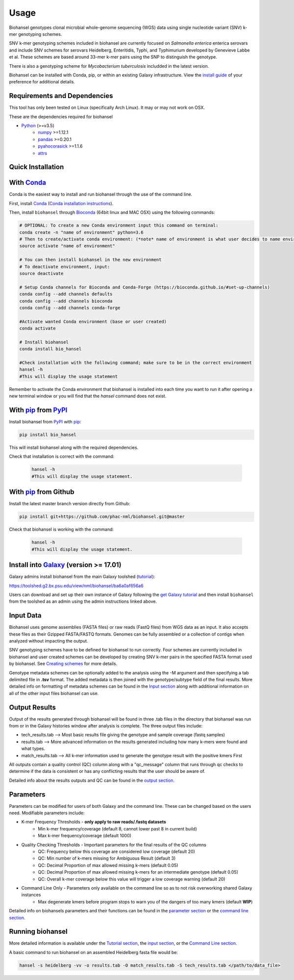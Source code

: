 Usage
=====

Biohansel genotypes clonal microbial whole-genome sequencing (WGS) data using single nucleotide variant (SNV) k-mer genotyping schemes.

SNV k-mer genotyping schemes included in biohansel are currently focused on *Salmonella enterica* enterica serovars and 
include SNV schemes for serovars Heidelberg, Enteritidis, Typhi, and Typhimurium developed by Genevieve Labbe et al. These schemes are 
based around 33-mer k-mer pairs using the SNP to distinguish the genotype.

There is also a genotyping scheme for *Mycobacterium tuberculosis* includded in the latest version.

Biohansel can be installed with Conda, pip, or within an existing Galaxy infrastructure.
View the `install guide <../installation-docs/home.html>`_ of your preference for additional details.

Requirements and Dependencies
-----------------------------

This tool has only been tested on Linux (specifically Arch Linux). It may or may not work on OSX.

These are the dependencies required for biohansel

- Python_ (>=v3.5)
    - numpy_ >=1.12.1
    - pandas_ >=0.20.1
    - pyahocorasick_ >=1.1.6
    - attrs_

Quick Installation
------------------

With Conda_
-----------

Conda is the easiest way to install and run biohansel through the use of the command line.

First, install Conda_ (`Conda installation instructions <https://bioconda.github.io/#install-conda>`_).

Then, install ``biohansel`` through Bioconda_ (64bit linux and MAC OSX) using the following commands:

.. code-block:: bash

    # OPTIONAL: To create a new Conda environment input this command on terminal:
    conda create -n "name of environment" python=3.6
    # Then to create/activate conda environment: (*note* name of environment is what user decides to name environment)
    source activate "name of environment"
    
    # You can then install biohansel in the new environment
    # To deactivate environment, input:
    source deactivate
    
    # Setup Conda channels for Bioconda and Conda-Forge (https://bioconda.github.io/#set-up-channels)
    conda config --add channels defaults
    conda config --add channels bioconda
    conda config --add channels conda-forge

    #Activate wanted Conda environment (base or user created)
    conda activate

    # Install biohansel
    conda install bio_hansel

    #Check installation with the following command; make sure to be in the correct environment
    hansel -h
    #This will display the usage statement

Remember to activate the Conda environment that biohansel is installed into each time you want to run it after opening a new terminal window
or you will find that the `hansel` command does not exist.

With pip_ from PyPI_
---------------------

Install biohansel from PyPI_ with pip_:

.. code-block:: bash

    pip install bio_hansel

This will install biohansel along with the required dependencies.

Check that installation is correct with the command:


 .. code-block:: bash

    hansel -h
    #This will display the usage statement.


With pip_ from Github
---------------------

Install the latest master branch version directly from Github:

.. code-block:: bash

    pip install git+https://github.com/phac-nml/biohansel.git@master

Check that biohansel is working with the command:

 .. code-block:: bash

    hansel -h
    #This will display the usage statement.

Install into Galaxy_ (version >= 17.01)
---------------------------------------

Galaxy admins install biohansel from the main Galaxy toolshed (`tutorial <https://galaxyproject.org/admin/tools/add-tool-from-toolshed-tutorial/>`_):

https://toolshed.g2.bx.psu.edu/view/nml/biohansel/ba6a0af656a6

Users can download and set up their own instance of Galaxy following the `get Galaxy tutorial <https://galaxyproject.org/admin/get-galaxy/>`_ and then install ``biohansel`` from the toolshed as an admin using the admin instructions linked above.

Input Data
----------

Biohansel uses genome assemblies (FASTA files) or raw reads (FastQ files) from WGS data as an input. 
It also accepts these files as their Gzipped FASTA/FASTQ formats. Genomes can be fully assembled or a collection 
of contigs when analyzed without impacting the output.

SNV genotyping schemes have to be defined for biohansel to run correctly. Four schemes are currently included in biohansel and 
user created schemes can be developed by creating SNV k-mer pairs in the specified FASTA format used by biohansel. 
See `Creating schemes <genotyping_schemes.html>`_ for more details.

Genotype metadata schemes can be optionally added to the analysis using the -M argument and then specifying a tab delimited file in **.tsv** format. 
The added metadata is then joined with the genotype/subtype field of the final results. 
More detailed info on formatting of metadata schemes can be found in the `Input section <input.html>`_ along with additional 
information on all of the other input files biohansel can use. 

Output Results
--------------

Output of the results generated through biohansel will be found in three .tab files in the directory that biohansel was run from 
or in the Galaxy histories window after analysis is complete. The three output files include:

- tech_results.tab --> Most basic results file giving the genotype and sample coverage (fastq samples)
- results.tab --> More advanced information on the results generated including how many k-mers were found and what types.
- match_results.tab --> All k-mer information used to generate the genotype result with the positive kmers First

All outputs contain a quality control (QC) column along with a "qc_message" column that runs through qc checks to determine if 
the data is consistent or has any conflicting results that the user should be aware of.

Detailed info about the results outputs and QC can be found in the `output section <output.html>`_.

Parameters
----------

Parameters can be modified for users of both Galaxy and the command line. These can be changed based on the users need. 
Modifiable parameters include:

- K-mer Frequency Thresholds - **only apply to raw reads/.fastq datasets**
    - Min k-mer frequency/coverage (default 8, cannot lower past 8 in current build)
    - Max k-mer frequency/coverage (default 1000)

- Quality Checking Thresholds - Important parameters for the final results of the QC columns
    - QC: Frequency below this coverage are considered low coverage (default 20)
    - QC: Min number of k-mers missing for Ambiguous Result (default 3)
    - QC: Decimal Proportion of max allowed missing k-mers (default 0.05)
    - QC: Decimal Proportion of max allowed missing k-mers for an intermediate genotype (default 0.05)
    - QC: Overall k-mer coverage below this value will trigger a low coverage warning (default 20)

- Command Line Only - Parameters only available on the command line so as to not risk overworking shared Galaxy instances
    - Max degenerate kmers before program stops to warn you of the dangers of too many kmers (default **WIP**)

Detailed info on biohansels parameters and their functions can be found in the `parameter section <parameters.html>`_ or the
`command line section <command_line.html>`_.

Running biohansel
-----------------

More detailed information is available under the `Tutorial section <tutorial.html>`_, the `input section <input.html>`_, or the `Command Line section <command-line.html>`_.

A basic command to run biohansel on an assembled Heidelberg fasta file  would be:

.. code-block:: bash

    hansel -s heidelberg -vv -o results.tab -O match_results.tab -S tech_results.tab </path/to/data_file>

.. _PyPI: https://pypi.org/project/bio-hansel/
.. _Conda: https://conda.io/docs/
.. _Bioconda: https://bioconda.github.io/
.. _pip: https://pip.pypa.io/en/stable/quickstart/
.. _numpy: http://www.numpy.org/
.. _pandas: http://pandas.pydata.org/
.. _pyahocorasick: http://pyahocorasick.readthedocs.io/en/latest/
.. _attrs: http://www.attrs.org/en/stable/
.. _Python: https://www.python.org/
.. _Galaxy: https://galaxyproject.org/
